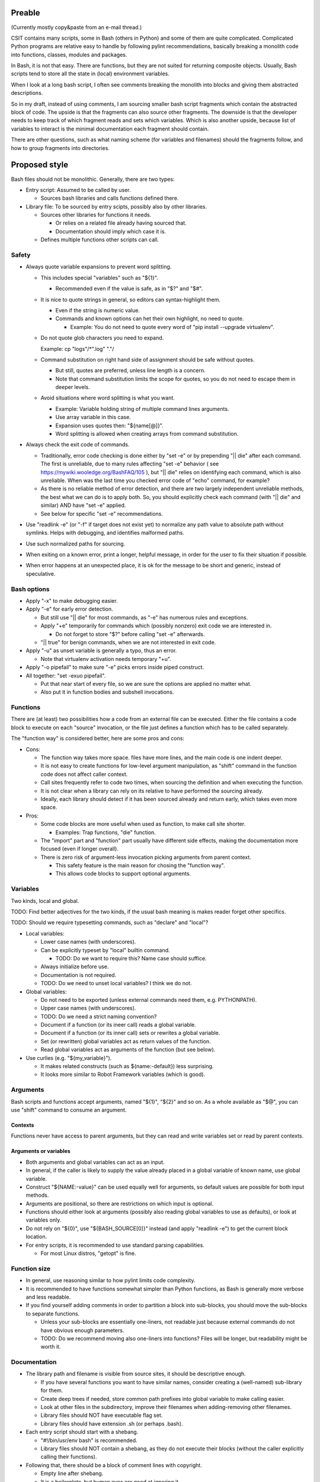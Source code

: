 ..
   Copyright (c) 2018 Cisco and/or its affiliates.
   Licensed under the Apache License, Version 2.0 (the "License");
   you may not use this file except in compliance with the License.
   You may obtain a copy of the License at:
..
       http://www.apache.org/licenses/LICENSE-2.0
..
   Unless required by applicable law or agreed to in writing, software
   distributed under the License is distributed on an "AS IS" BASIS,
   WITHOUT WARRANTIES OR CONDITIONS OF ANY KIND, either express or implied.
   See the License for the specific language governing permissions and
   limitations under the License.

Preable
^^^^^^^

(Currently mostly copy&paste from an e-mail thread.)

CSIT contains many scripts, some in Bash (others in Python)
and some of them are quite complicated.
Complicated Python programs are relative easy to handle
by following pylint recommendations,
basically breaking a monolith code
into functions, classes, modules and packages.

In Bash, it is not that easy.
There are functions, but they are not suited for returning composite objects.
Usually, Bash scripts tend to store all the state
in (local) environment variables.

When I look at a long bash script,
I often see comments breaking the monolith
into blocks and giving them abstracted descriptions.

So in my draft, instead of using comments,
I am sourcing smaller bash script fragments
which contain the abstracted block of code.
The upside is that the fragments can also source other fragments.
The downside is that the developer needs to keep track
of which fragment reads and sets which variables.
Which is also another upside,
because list of variables to interact
is the minimal documentation each fragment should contain.

There are other questions, such as what naming scheme
(for variables and filenames) should the fragments follow,
and how to group fragments into directories.

Proposed style
^^^^^^^^^^^^^^

Bash files should not be monolithic. Generally, there are two types:

+ Entry script: Assumed to be called by user.

  + Sources bash libraries and calls functions defined there.

+ Library file: To be sourced by entry scipts, possibly also by other libraries.

  + Sources other libraries for functions it needs.

    + Or relies on a related file already having sourced that.

    + Documentation should imply which case it is.

  + Defines multiple functions other scripts can call.

Safety
~~~~~~

+ Always quote variable expansions to prevent word splitting.

  + This includes special "variables" such as "${1}".

    + Recommended even if the value is safe, as in "$?" and "$#".

  + It is nice to quote strings in general, so editors can syntax-highlight them.

    + Even if the string is numeric value.

    + Commands and known options can het their own highlight, no need to quote.

      + Example: You do not need to quote every word of
        "pip install --upgrade virtualenv".

  + Do not quote glob characters you need to expand.

    Example: cp "logs"/*".log" "."/

  + Command substitution on right hand side of assignment should be safe
    without quotes.

    + But still, quotes are preferred, unless line length is a concern.

    + Note that command substitution limits the scope for quotes,
      so you do not need to escape them in deeper levels.

  + Avoid situations where word splitting is what you want.

    + Example: Variable holding string of multiple command lines arguments.

    + Use array variable in this case.

    + Expansion uses quotes then: "${name[@]}".

    + Word splitting is allowed when creating arrays from command substitution.

+ Always check the exit code of commands.

  + Traditionally, error code checking is done either by "set -e"
    or by prepending "|| die" after each command.
    The first is unreliable, due to many rules affecting "set -e" behavior
    ( see https://mywiki.wooledge.org/BashFAQ/105 ), but "|| die"
    relies on identifying each command, which is also unreliable.
    When was the last time you checked error code of "echo" command,
    for example?

  + As there is no reliable method of error detection, and there are two
    largely independent unreliable methods, the best what we can do
    is to apply both. So, you should explicitly
    check each command (with "|| die" and similar) AND have "set -e" applied.

  + See below for specific "set -e" recommendations.

+ Use "readlink -e" (or "-f" if target does not exist yet) to normalize
  any path value to absolute path without symlinks. Helps with debugging,
  and identifies malformed paths.

+ Use such normalized paths for sourcing.

+ When exiting on a known error, print a longer, helpful message,
  in order for the user to fix their situation if possible.

+ When error happens at an unexpected place, it is ok for the message
  to be short and generic, instead of speculative.

Bash options
~~~~~~~~~~~~

+ Apply "-x" to make debugging easier.

+ Apply "-e" for early error detection.

  + But still use "|| die" for most commands,
    as "-e" has numerous rules and exceptions.

  + Apply "+e" temporarily for commands which (possibly nonzero)
    exit code we are interested in.

    + Do not forget to store "$?" before calling "set -e" afterwards.

  + "|| true" for benign commands, when we are not interested in exit code.

+ Apply "-u" as unset variable is generally a typo, thus an error.

  + Note that virtualenv activation needs temporary "+u".

+ Apply "-o pipefail" to make sure "-e" picks errors inside piped construct.

+ All together: "set -exuo pipefail".

  + Put that near start of every file, so we are sure
    the options are applied no matter what.

  + Also put it in function bodies and subshell invocations.

Functions
~~~~~~~~~

There are (at least) two possibilities how a code from an external file
can be executed. Either the file contains a code block to execute
on each "source" invocation, or the file just defines a function
which has to be called separately.

The "function way" is considered better, here are some pros and cons:

+ Cons:

  + The function way takes more space. files have more lines,
    and the main code is one indent deeper.

  + It is not easy to create functions for low-level argument manipulation,
    as "shift" command in the function code does not affect caller context.

  + Call sites frequently refer to code two times,
    when sourcing the definition and when executing the function.

  + It is not clear when a library can rely on its relative
    to have performed the sourcing already.

  + Ideally, each library should detect if it has been sourced already
    and return early, which takes even more space.

+ Pros:

  + Some code blocks are more useful when used as function,
    to make call site shorter.

    + Examples: Trap functions, "die" function.

  + The "import" part and "function" part usually have different side effects,
    making the documentation more focused (even if longer overall).

  + There is zero risk of argument-less invocation picking arguments
    from parent context.

    + This safety feature is the main reason for chosing the "function way".

    + This allows code blocks to support optional arguments.

Variables
~~~~~~~~~

Two kinds, local and global.

TODO: Find better adjectives for the two kinds,
if the usual bash meaning is makes reader forget other specifics.

TODO: Should we require typesetting commands, such as "declare" and "local"?

+ Local variables:

  + Lower case names (with underscores).

  + Can be explicitly typeset by "local" builtin command.

    + TODO: Do we want to require this? Name case should suffice.

  + Always initialize before use.

  + Documentation is not required.

  + TODO: Do we need to unset local variables? I think we do not.

+ Global variables:

  + Do not need to be exported (unless external commands need them,
    e.g. PYTHONPATH).

  + Upper case names (with underscores).

  + TODO: Do we need a strict naming convention?

  + Document if a function (or its ineer call) reads a global variable.

  + Document if a function (or its inner call) sets or rewrites a global variable.

  + Set (or rewritten) global variables act as return values of the function.

  + Read global variables act as arguments of the function (but see below).

+ Use curlies (e.g. "${my_variable}").

  + It makes related constructs (such as ${name:-default}) less surprising.

  + It looks more similar to Robot Framework variables (which is good).

Arguments
~~~~~~~~~

Bash scripts and functions accept arguments, named "${1}", "${2}" and so on.
As a whole available as "$@", you can use "shift" command to consume an argument.

Contexts
--------

Functions never have access to parent arguments, but they can read and write
variables set or read by parent contexts.

Arguments or variables
----------------------

+ Both arguments and global variables can act as an input.

+ In general, if the caller is likely to supply the value already placed
  in a global variable of known name, use global variable.

+ Construct "${NAME:-value}" can be used equally well for arguments,
  so default values are possible for both input methods.

+ Arguments are positional, so there are restrictions on which input
  is optional.

+ Functions should either look at arguments (possibly also
  reading global variables to use as defaults), or look at variables only.

+ Do not rely on "${0}", use "${BASH_SOURCE[0]}" instead (and apply "readlink -e")
  to get the current block location.

+ For entry scripts, it is recommended to use standard parsing capabilities.

  + For most Linux distros, "getopt" is fine.

Function size
~~~~~~~~~~~~~

+ In general, use reasoning similar to how pylint limits code complexity.

+ It is recommended to have functions somewhat simpler than Python functions,
  as Bash is generally more verbose and less readable.

+ If you find yourself adding comments in order to partition a block
  into sub-blocks, you should move the sub-blocks to separate functions.

  + Unless your sub-blocks are essentially one-liners,
    not readable just because external commands do not have
    obvious enough parameters.

  + TODO: Do we recommend moving also one-liners into functions?
    Files will be longer, but readability might be worth it.

Documentation
~~~~~~~~~~~~~

+ The library path and filename is visible from source sites, it should be
  descriptive enough.

  + If you have several functions you want to have similar names,
    consider creating a (well-named) sub-library for them.

  + Create deep trees if needed, store common path prefixes into global variable
    to make calling easier.

  + Look at other files in the subdirectory, improve their filenames
    when adding-removing other filenames.

  + Library files should NOT have executable flag set.

  + Library files should have extension .sh (or perhaps .bash).

+ Each entry script should start with a shebang.

  + "#!/bin/usr/env bash" is recommended.

  + Library files should NOT contain a shebang, as they do not execute
    their blocks (without the caller explicitly calling their functions).

+ Following that, there should be a block of comment lines with copyright.

  + Empty line after shebang.

  + It is a boilerplate, but human eyes are good at ignoring it.

  + Overhead for git is also negligible.

+ Following that, "set -exuo pipefail"

  + It acts as an anchor for humans to start paying attention.

Then it depends on script type.

Library documentation
---------------------

+ Following "set -exuo pipefail" comes the "import part" documentation.

+ Then the import code ("source" commands and a bare minimum they need).

+ Then the function definitions, and inside:

  + "set -exuo pipefail" again.

  + Following that the function documentation explaining API contract.
    Similar to Robot [Documentation] or Python function-level docstring.

    + See below.

  + Following that varius TODOs, FIXMEs and code itself.

    + "Code itself" includes comment lines explaining any non-obvious logic.

  + Two empty lines before next function definition.

More details on function documentation:

Generally, explain anything not obvious from the funtion name.

+ Start with short description of function operation or motivation,
  but only if not obvious from function name.

+ Continue with any non-obvious side effect:

  + List global variables read

    + Including descriptions of semantics of their values,
      perhaps mentioning which function is supposed to set them.

    + The "including descriptions" part applies to other items as well.

  + List global variables set, unset, reset, or otherwise updated.

  + Hardcoded values used in code.

    + Not critical, but can hint at future improvements.

  + Files or directories read (so caller can make sure their content is ready).

  + Files or directories updated (created, deleted, wiped, otherwise edited).

  + Functions called (so reader can look them up).

    + Mention where are the functions defined, if not in the current file.

  + External commands executed.

    + Because their behavior can change "out of bounds", meaning
      the contributor changing the implementation of the extrenal command
      can be unaware of this particular function interested in its side effects.

  + Exit code of the last executed command.

    + Usually, most functions should be "pass or die",
      but some callers might be interested in nonzero exit codes
      without using global variables to store them.

    + Remember, "exit 1" ends not only the function, but all scripts
      in the source chain.

      + Prefer calling "die" function. This way the caller can redefine
        that function if there is a good reason for not exiting
        on function failure.

  + TODO: Programs installed, services started, URLs downloaded from, ...

  + TODO: Add more items when you spot them.

  + TODO: Is the current order recommended?

Entry script documentation
--------------------------

+ After "set -exuo pipefail", high-level description.

  + Then TODOs and FIXMEs.

  + Entry scripts are rarely reused, so side effects
    are not that important to document.

+ Then few commented lines to import the library with "die" function.

+ Then block of "source" commands for sourcing other libraries needed.

  + In alphabetical order, place any "special" library
    in the previous block (for "die").

+ Then block of function calls (with parameters).

Other general recommendations
~~~~~~~~~~~~~~~~~~~~~~~~~~~~~

+ Do not repeat yourself, even in documentation:

  + For hardcoded values, write general description (instead of copying the value),
    so when someone edits the value in the code, your description still applies.

  + If affected directory name is taken from a global variable,
    you can distribute the directory description over the two items.

  + If most of side effects come from inner call,
    point the reader to the documentation of the called function.

    + TODO: Composite functions can have large effects. Should we require
      intermediate functions to actively hide them whenever possible?

+ But do repeat yourself if the information crosses functions.

  + Do not skip an item just because the reader should have read
    parent/child documentation already.

  + Frequently it is convenient to copy&paste an item description
    between functions.

  + But sometimes it is useful when descriptions vary. For example:

    + A global variable setter can document how does it figure out the value
      (without caring about what it will be used for by other functions).

    + A global variable reader can document how does it use the value
      (without caring about how has it been figured out by the setter).

+ When possible, make the code look like Python (or Robot Framework).
  Those are three primary languages CSIT code relies on,
  so it is nicer for the readers to see similar expressions when possible.
  Examples:

  + Use indentation, 1 level is 4 spaces.

  + Use "if" instead of "&&" constructs.

  + For comparisons use operators such as "!=" (needs "[[").

+ No more than 80 characters per line.

  + If long commands are needed, use array variables to shorten them.

  + If long strings (or arrays) are needed, use "+=" operator
    to grow the value over few lines.

  + If "|| die" does not fit with all the arguments, use curly braces:

    + Current line has "|| {",

    + Next line has the dire commands (indented one level deeper),

    + Final line closes with "}" at original intent level.

  + TODO: Recommend what to do with other constructs.

    + For example multiple piped commands.

    + No, "eval" is too unsafe to use.
